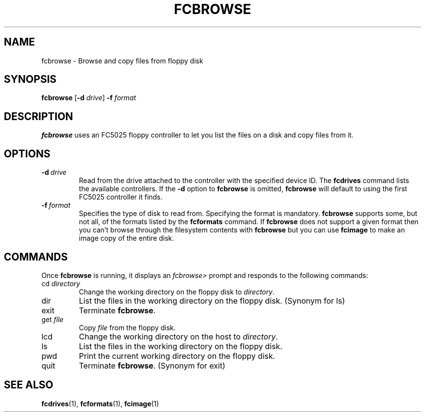 .TH "FCBROWSE" 1 "Version 1309"
.SH NAME
fcbrowse \- Browse and copy files from floppy disk
.SH SYNOPSIS
.B fcbrowse
.RB [ \-d
.IR drive ]
.B -f
.I format
.SH DESCRIPTION
.B fcbrowse
uses an FC5025 floppy controller to let you list the files on a disk and
copy files from it.
.SH OPTIONS
.TP
.BI \-d \ drive
Read from the drive attached to the controller with the specified device ID. The
.B fcdrives
command lists the available controllers. If the
.B \-d
option to
.B fcbrowse
is omitted,
.B fcbrowse
will default to using the first FC5025 controller it finds.
.TP
.BI \-f \ format
Specifies the type of disk to read from. Specifying the format is mandatory.
.B fcbrowse
supports some, but not all, of the formats listed by the
.B fcformats
command. If
.B fcbrowse
does not support a given format then you can't browse through the filesystem
contents with
.B fcbrowse
but you can use
.B fcimage
to make an image copy of the entire disk.
.SH COMMANDS
Once
.B fcbrowse
is running, it displays an
.I fcbrowse>
prompt and responds to the following commands:
.TP
.RI cd \ directory
Change the working directory on the floppy disk to 
.IR directory .
.TP
dir
List the files in the working directory on the floppy disk. (Synonym for ls)
.TP
exit
Terminate 
.BR fcbrowse .
.TP
.RI get \ file
Copy
.I file
from the floppy disk.
.TP
lcd
Change the working directory on the host to
.IR directory .
.TP
ls
List the files in the working directory on the floppy disk.
.TP
pwd
Print the current working directory on the floppy disk.
.TP
quit
Terminate 
.BR fcbrowse .
(Synonym for exit)
.SH "SEE ALSO"
.BR fcdrives (1),
.BR fcformats (1),
.BR fcimage (1)
